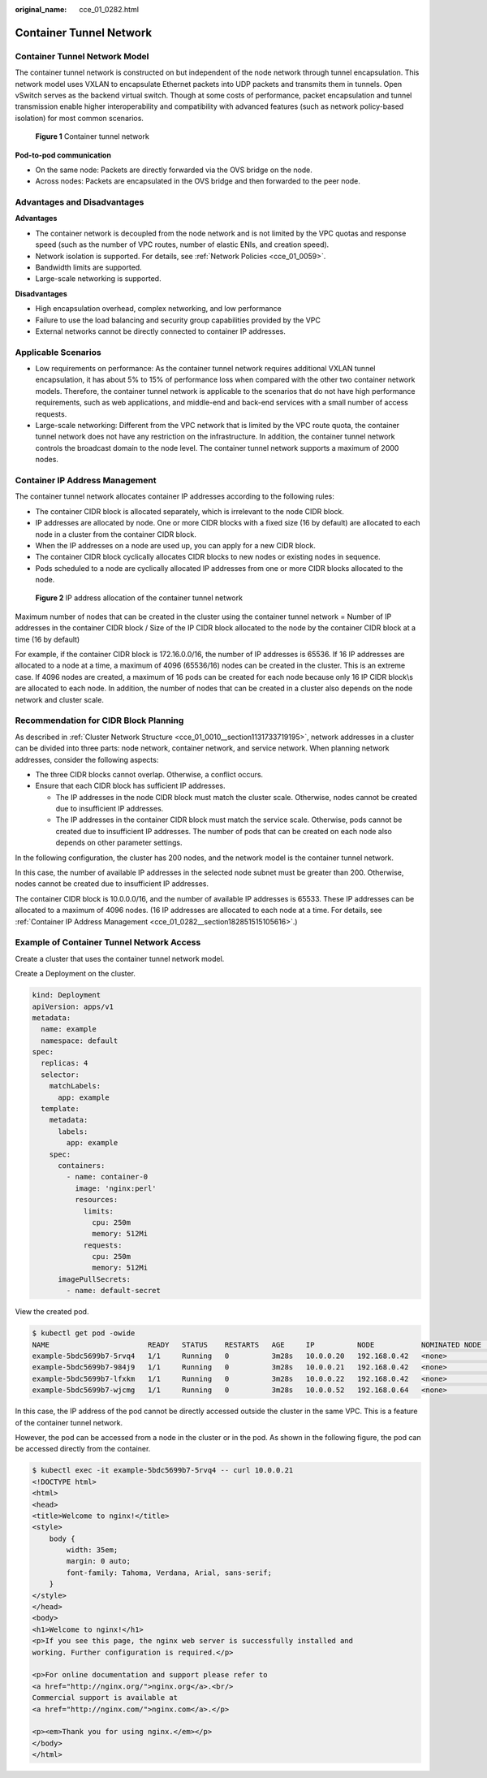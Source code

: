 :original_name: cce_01_0282.html

.. _cce_01_0282:

Container Tunnel Network
========================

Container Tunnel Network Model
------------------------------

The container tunnel network is constructed on but independent of the node network through tunnel encapsulation. This network model uses VXLAN to encapsulate Ethernet packets into UDP packets and transmits them in tunnels. Open vSwitch serves as the backend virtual switch. Though at some costs of performance, packet encapsulation and tunnel transmission enable higher interoperability and compatibility with advanced features (such as network policy-based isolation) for most common scenarios.


.. figure:: /_static/images/en-us_image_0000001145535931.png
   :alt: **Figure 1** Container tunnel network

   **Figure 1** Container tunnel network

**Pod-to-pod communication**

-  On the same node: Packets are directly forwarded via the OVS bridge on the node.
-  Across nodes: Packets are encapsulated in the OVS bridge and then forwarded to the peer node.

Advantages and Disadvantages
----------------------------

**Advantages**

-  The container network is decoupled from the node network and is not limited by the VPC quotas and response speed (such as the number of VPC routes, number of elastic ENIs, and creation speed).
-  Network isolation is supported. For details, see :ref:`Network Policies <cce_01_0059>`.
-  Bandwidth limits are supported.
-  Large-scale networking is supported.

**Disadvantages**

-  High encapsulation overhead, complex networking, and low performance
-  Failure to use the load balancing and security group capabilities provided by the VPC
-  External networks cannot be directly connected to container IP addresses.

Applicable Scenarios
--------------------

-  Low requirements on performance: As the container tunnel network requires additional VXLAN tunnel encapsulation, it has about 5% to 15% of performance loss when compared with the other two container network models. Therefore, the container tunnel network is applicable to the scenarios that do not have high performance requirements, such as web applications, and middle-end and back-end services with a small number of access requests.
-  Large-scale networking: Different from the VPC network that is limited by the VPC route quota, the container tunnel network does not have any restriction on the infrastructure. In addition, the container tunnel network controls the broadcast domain to the node level. The container tunnel network supports a maximum of 2000 nodes.

.. _cce_01_0282__section182851515105616:

Container IP Address Management
-------------------------------

The container tunnel network allocates container IP addresses according to the following rules:

-  The container CIDR block is allocated separately, which is irrelevant to the node CIDR block.
-  IP addresses are allocated by node. One or more CIDR blocks with a fixed size (16 by default) are allocated to each node in a cluster from the container CIDR block.
-  When the IP addresses on a node are used up, you can apply for a new CIDR block.
-  The container CIDR block cyclically allocates CIDR blocks to new nodes or existing nodes in sequence.
-  Pods scheduled to a node are cyclically allocated IP addresses from one or more CIDR blocks allocated to the node.


.. figure:: /_static/images/en-us_image_0000001198861255.png
   :alt: **Figure 2** IP address allocation of the container tunnel network

   **Figure 2** IP address allocation of the container tunnel network

Maximum number of nodes that can be created in the cluster using the container tunnel network = Number of IP addresses in the container CIDR block / Size of the IP CIDR block allocated to the node by the container CIDR block at a time (16 by default)

For example, if the container CIDR block is 172.16.0.0/16, the number of IP addresses is 65536. If 16 IP addresses are allocated to a node at a time, a maximum of 4096 (65536/16) nodes can be created in the cluster. This is an extreme case. If 4096 nodes are created, a maximum of 16 pods can be created for each node because only 16 IP CIDR block\\s are allocated to each node. In addition, the number of nodes that can be created in a cluster also depends on the node network and cluster scale.

Recommendation for CIDR Block Planning
--------------------------------------

As described in :ref:`Cluster Network Structure <cce_01_0010__section1131733719195>`, network addresses in a cluster can be divided into three parts: node network, container network, and service network. When planning network addresses, consider the following aspects:

-  The three CIDR blocks cannot overlap. Otherwise, a conflict occurs.
-  Ensure that each CIDR block has sufficient IP addresses.

   -  The IP addresses in the node CIDR block must match the cluster scale. Otherwise, nodes cannot be created due to insufficient IP addresses.
   -  The IP addresses in the container CIDR block must match the service scale. Otherwise, pods cannot be created due to insufficient IP addresses. The number of pods that can be created on each node also depends on other parameter settings.

In the following configuration, the cluster has 200 nodes, and the network model is the container tunnel network.

In this case, the number of available IP addresses in the selected node subnet must be greater than 200. Otherwise, nodes cannot be created due to insufficient IP addresses.

The container CIDR block is 10.0.0.0/16, and the number of available IP addresses is 65533. These IP addresses can be allocated to a maximum of 4096 nodes. (16 IP addresses are allocated to each node at a time. For details, see :ref:`Container IP Address Management <cce_01_0282__section182851515105616>`.)

Example of Container Tunnel Network Access
------------------------------------------

Create a cluster that uses the container tunnel network model.

Create a Deployment on the cluster.

.. code-block::

   kind: Deployment
   apiVersion: apps/v1
   metadata:
     name: example
     namespace: default
   spec:
     replicas: 4
     selector:
       matchLabels:
         app: example
     template:
       metadata:
         labels:
           app: example
       spec:
         containers:
           - name: container-0
             image: 'nginx:perl'
             resources:
               limits:
                 cpu: 250m
                 memory: 512Mi
               requests:
                 cpu: 250m
                 memory: 512Mi
         imagePullSecrets:
           - name: default-secret

View the created pod.

.. code-block::

   $ kubectl get pod -owide
   NAME                       READY   STATUS    RESTARTS   AGE     IP          NODE           NOMINATED NODE   READINESS GATES
   example-5bdc5699b7-5rvq4   1/1     Running   0          3m28s   10.0.0.20   192.168.0.42   <none>           <none>
   example-5bdc5699b7-984j9   1/1     Running   0          3m28s   10.0.0.21   192.168.0.42   <none>           <none>
   example-5bdc5699b7-lfxkm   1/1     Running   0          3m28s   10.0.0.22   192.168.0.42   <none>           <none>
   example-5bdc5699b7-wjcmg   1/1     Running   0          3m28s   10.0.0.52   192.168.0.64   <none>           <none>

In this case, the IP address of the pod cannot be directly accessed outside the cluster in the same VPC. This is a feature of the container tunnel network.

However, the pod can be accessed from a node in the cluster or in the pod. As shown in the following figure, the pod can be accessed directly from the container.

.. code-block::

   $ kubectl exec -it example-5bdc5699b7-5rvq4 -- curl 10.0.0.21
   <!DOCTYPE html>
   <html>
   <head>
   <title>Welcome to nginx!</title>
   <style>
       body {
           width: 35em;
           margin: 0 auto;
           font-family: Tahoma, Verdana, Arial, sans-serif;
       }
   </style>
   </head>
   <body>
   <h1>Welcome to nginx!</h1>
   <p>If you see this page, the nginx web server is successfully installed and
   working. Further configuration is required.</p>

   <p>For online documentation and support please refer to
   <a href="http://nginx.org/">nginx.org</a>.<br/>
   Commercial support is available at
   <a href="http://nginx.com/">nginx.com</a>.</p>

   <p><em>Thank you for using nginx.</em></p>
   </body>
   </html>
